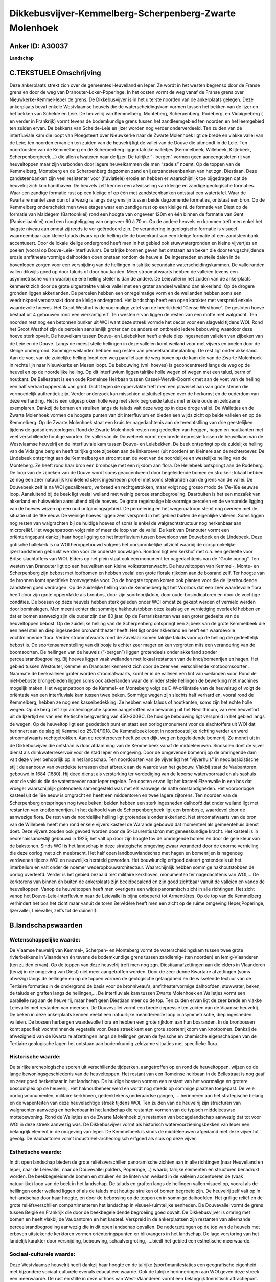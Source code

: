 Dikkebusvijver-Kemmelberg-Scherpenberg-Zwarte Molenhoek
=======================================================

Anker ID: A30037
----------------

**Landschap**



C.TEKSTUELE Omschrijving
------------------------

Deze ankerplaats strekt zich over de gemeentes Heuvelland en Ieper. Ze
wordt in het westen begrensd door de Franse grens en door de weg van
Dranouter-Loker-Poperinge. In het oosten vormt de weg vanaf de Franse
grens over Nieuwkerke-Kemmel-Ieper de grens. De Dikkebusvijver is in het
uiterste noorden van de ankerplaats gelegen. Deze ankerplaats bevat
enkele Westvlaamse heuvels die de waterscheidingskam vormen tussen het
bekken van de Ijzer en het bekken van Schelde en Leie. De heuvelrij van
Kemmelberg, Monteberg, Scherpenberg, Rodeberg, en Vidaigneberg ( en
verder in Frankrijk) vormt tevens de bodemkundige grens tussen het
zandleemgebied ten noorden en het leemgebied ten zuiden ervan. De
bekkens van Schelde-Leie en Ijzer worden nog verder onderverdeeld. Ten
zuiden van de interfluviale kam die loopt van Ploegsteert over
Nieuwkerke naar de Zwarte Molenhoek ligt de brede en vlakke vallei van
de Leie; ten noorden ervan en ten zuiden van de heuvelrij ligt de vallei
van de Douve die uitmondt in de Leie. Ten noordoosten van de Kemmelberg
en de Scherpenberg liggen talrijke valleitjes (Kemmelbeek, Willebeek,
Klijtebeek, Scherpenbergbeek,…) die allen afwateren naar de Ijzer. De
talrijke “- bergen” vormen geen aaneengesloten rij van heuveltoppen maar
zijn verbonden door lagere heuvelkammen die men “zadels” noemt. Op de
toppen van de Kemmelberg, Monteberg en de Scherpenberg dagzomen zand en
ijzerzandsteenbanken van het zgn. Diestiaan. Deze zandsteenbanken zijn
veel resistenter voor (fluviatiele) erosie en hebben er waarschijnlijk
toe bijgedragen dat de heuvelrij zich kon handhaven. De heuvels zelf
kennen een afwisseling van kleiige en zandige geologische formaties.
Waar een zandige formatie rust op een kleiige of op één met
zandsteenbanken ontstaat een watertafel. Waar de Kwartaire mantel zeer
dun of afwezig is langs de grenslijn tussen beide dagzomende formaties,
ontstaat een bron. Op de Kemmelberg onderscheidt men twee etages waar
een zandige rust op een kleiige nl. de formatie van Diest op de formatie
van Maldegem (Bartoonklei) rond een hoogte van ongeveer 120m en één
binnen de formatie van Gent (Paniseliaanklei) rond een hoogteligging van
ongeveer 60 à 70 m. Op de andere heuvels en kammen treft men enkel het
laagste niveau aan omdat zij reeds te ver geërodeerd zijn. De
verandering in geologische formatie is visueel waarneembaar aan kleine
taluds dwars op de helling die de bovenkant van een kleiige formatie of
een zandsteenbank accentueert. Door de lokale kleiige ondergrond heeft
men in het gebied ook stuwwatergronden en kleine vijvertjes en poelen
(vooral op Douve-Leie-interfluvium). De talrijke bronnen geven het
ontstaan aan beken die door terugschrijdende erosie amfitheatervormige
dalhoofden doen onstaan rondom de heuvels. De ingesneden en steile dalen
in de bovenlopen zorgen voor een versnijding van de hellingen in
talrijke secundaire waterscheidingskammen. De valleiranden vallen
dikwijls goed op door taluds of door houtkanten. Meer stroomafwaarts
hebben de valleien tevens een asymmetrische vorm waarbij de ene helling
steiler is dan de andere. De Leievallei in het zuiden van de ankerplaats
kenmerkt zich door de grote uitgestrekte vlakke vallei met een groter
aandeel weiland dan akkerland. Op de drogere gronden liggen akkerlanden.
De percelen hebben een onregelmatige vorm en de weilanden hebben soms
een veedrinkpoel veroorzaakt door de kleiige ondergrond. Het landschap
heeft een open karakter met verspreid enkele waardevolle hoeves. Het
Groot Westhof is de voormalige zetel van de heerlijkheid “Cense
Westhove”. De gesloten hoeve bestaat uit 4 gebouwen rond een vierkantig
erf. Ten westen ervan liggen de resten van een motte met walgracht. Ten
noorden rest nog een betonnen bunker uit WOI want deze streek vormde het
decor voor een slagveld tijdens WOI. Rond het Groot Westhof zijn de
percelen aanzienlijk groter dan de andere en ontbreekt iedere bebouwing
waardoor deze hoeve sterk opvalt. De heuvelkam tussen Douve- en
Leiebekken heeft enkele diep ingesneden valleien van zijbeken van de
Leie en de Douve. Langs de meest steile hellingen in deze valleien komt
weiland voor met vijvers en poelen door de kleiige ondergrond. Sommige
weilanden hebben nog resten van perceelsrandbeplanting. De rest ligt
onder akkerland. Aan de voet van de zuidelijke helling loopt een weg
parallel aan de weg boven op de kam die van de Zwarte Molenhoek in
rechte lijn naar Nieuwkerke en Mesen loopt. De bebouwing (vnl. hoeves)
is geconcentreerd langs de weg op de heuvel en op de noordelijke
helling. Op dit interfluvium liggen talrijke holle wegen of wegen met
een talud, berm of houtkant. De Bellestraat is een oude Romeinse
Heirbaan tussen Cassel-Wervik-Doornik met aan de voet van de helling een
half verhard oppervlak van grint. Dicht tegen de oppervlakte treft men
een plaveisel aan van grote stenen die vermoedelijk authentiek zijn.
Verder onderzoek kan misschien uitsluitsel geven over de herkomst en de
ouderdom van deze verharding. Het is een uitgesproken holle weg met
sterk begroeide taluds met enkele oude en zeldzame exemplaren. Dankzij
de bomen en struiken langs de taluds valt deze weg op in deze droge
vallei. De Walletjes en de Zwarte Molenhoek vormen de hoogste punten van
dit interfluvium en bieden een wijds zicht op beide valleien en op de
Kemmelberg. Op de Zwarte Molenhoek staat een kruis ter nagedachtenis aan
de terechtstlling van drie geestelijken tijdens de godsdienstoorlogen.
Rond de Zwarte Molenhoek resten nog gedeelten van heggen, hagen en
houtkanten met veel verschillende houtige soorten. De vallei van de
Douvebeek vormt een brede depressie tussen de heuvelkam van de
Westvlaamse heuvelrij en de interfluviale kam tussen Douve- en
Leiebekken. De beek ontspringt op de zuidelijke helling van de Vidaigne
berg en heeft talrijke grote zijbeken aan de linkeroever (uit noorden)
en kleinere aan de rechteroever. De Lindebeek ontspringt aan de
Kemmelberg en stroomt aan de voet van de noordelijke en westelijke
helling van de Monteberg. Ze heeft rond haar bron een bronbosje met een
rijkdom aan flora. De Hellebeek ontspringt aan de Rodeberg. De loop van
de zijbeken van de Douve wordt soms geaccentueerd door begeleidende
bomen en struiken; lokaal hebben ze nog een zeer natuurlijk kronkelend
sterk ingesneden profiel met soms steilranden aan de grens van de
vallei. De Douvebeek zelf is na WOI gecalibreerd, verbreed en
rechtgetrokken, maar volgt nog grosso modo de 17e-18e eeuwse loop.
Aansluitend bij de beek ligt veelal weiland met weinig
perceelsrandbegroeiing. Daarbuiten is het een mozaïek van akkerland en
huisweiden aansluitend bij de hoeves. De grote regelmatige blokvormige
percelen en de verspreide ligging van de hoeves wijzen op een oud
ontginningsgebied. De percelering en het wegenpatroon stemt nog overeen
met de situatie uit de 18e eeuw. De weinige hoeves liggen zeer verspreid
in het gebied buiten de eigenlijke valleien. Soms liggen nog resten van
walgrachten bij de huidige hoeves of soms is enkel de walgrachtstructuur
nog herkenbaar aan microreliëf. Het wegenpatroon volgt min of meer de
loop van de vallei. De kerk van Dranouter vormt een oriënteringspunt
dankzij haar hoge ligging op het interfluvium tussen bovenloop van
Douvebeek en de Lindebeek. Deze gotische hallekerk is na WOI
heropgebouwd volgens het oorspronkelijke uitzicht waarbij de
oorspronkelijke ijzerzandstenen gebruikt werden voor de onderste
bouwlagen. Rondom ligt een kerkhof met o.a. een gedeelte voor Britse
slachtoffers van WOI. Elders op het plein staat ook een monument ter
nagedachtenis van de “Grote oorlog”. Ten westen van Dranouter ligt op
een heuvelkam een kleine volkssterrenwacht. De heuveltoppen van Kemmel-,
Monte- en Scherpenberg zijn bebost met loofbomen en hebben veelal een
grote florale rijkdom aan de bosrand zelf. Ter hoogte van de bronnen
komt specifieke bronvegetatie voor. Op de hoogste toppen komen ook
planten voor die de ijzerhoudende zandsteen goed verdragen. Op de
zuidelijke helling van de Kemmelberg ligt het Voorbos dat een zeer
waardevolle flora heeft door zijn grote oppervlakte als bronbos, door
zijn soortenrijkdom, door oude-bosindicatoren en door de vochtige
condities. De bossen op deze heuvels hebben sterk geleden onder WOI
omdat ze gekapt werden of vernield werden door bominslagen. Men meent
echter dat sommige hakhoutstobben deze kaalslag en vernietiging
overleefd hebben en dat er bomen aanwezig zijn die ouder zijn dan 80
jaar. Op de Ferrariskaarten was een groter gedeelte van de heuveltoppen
bebost. Op de zuidelijke helling van de Scherpenberg ontspringt een
zijbeek van de grote Kemmelbeek die een heel steil en diep ingesneden
bronamfitheater heeft. Het ligt onder akkerland en heeft een waardevolle
vochtminnende flora. Verder stroomafwaarts rond de Zavelaar komen
talrijke taluds voor op de helling die gedeeltelijk bebost is. De
soortensamenstelling van dit bosje is echter zeer mager en kan vergroten
mits een verandering van de boomsoorten. De hellingen van de heuvels
(“-bergen”) liggen grotendeels onder akkerland zonder
perceelsrandbegroeiing. Bij hoeves liggen vaak weilanden met lokaal
restanten van de knot/bomenrijen en hagen. Het gebied tussen Westouter,
Kemmel en Dranouter kenmerkt zich door de zeer veel verschillende
knotboomsoorten. Naarmate de beekvalleien groter worden stroomafwaarts,
komt er in de valleien een lint van weilanden voor. Rond de niet-beboste
brongebieden liggen soms ook akkerlanden waar de minder steile hellingen
de bewerking met machines mogelijk maken. Het wegenpatroon op de Kemmel-
en Monteberg volgt de E-W-oriëntatie van de heuvelrug of volgt de
oriëntatie van een interfluviale kam tussen twee beken. Sommige wegen
zijn slechts half verhard en, vooral rond de Kemmelberg, hebben ze nog
een kasseibedekking. Ze hebben vaak taluds of houtkanten, soms zijn het
echte holle wegen. Op de berg zelf zijn archeologische sporen
aangetroffen van bewoning uit het Neolithicum, van een heuvelfort uit de
Ijzertijd en van een Keltische bergvesting van 450-300BC. De huidige
bebouwing ligt verspreid in het gebied langs de wegen. Op de heuveltop
ligt een geodetisch punt en staat een oorlogsmonument voor de
slachtoffers uit WOI dat herinnert aan de slag bij Kemmel op 25/04/1918.
De Kemmelbeek loopt in noordoostelijke richting verder en werd
stroomafwaarts rechtgetrokken. Aan de rechteroever heeft ze een dijk,
weg en begeleidende bomenrij. Ze mondt uit in de Dikkebusvijver die
ontstaan is door afdamming van de Kemmelbeek vanaf de middeleeuwen.
Sindsdien doet de vijver dienst als drinkwaterreservoir voor de stad
Ieper en omgeving. Door de omgevende bomenrij op de omringende dam valt
deze vijver behoorlijk op in het landschap. Ten noordoosten van de
vijver ligt het “vijverhuis” in neoclassicistische stijl; de aanbouw van
overdekte terrassen doet afbreuk aan de waarde van het gebouw. Vlakbij
staat de Vaubantoren, gebouwd in 1684 (1680). Hij deed dienst als
versterking ter verdediging van de Ieperse watervoorraad en als sashuis
voor de valsluis die de watertoevoer naar Ieper regelde. Ten oosten
ervan ligt het kasteel Elzenwalle in een bos dat vroeger waarschijnlijk
grotendeels samengesteld was met els vanwege de natte omstandigheden.
Het vooroorlogse kasteel uit de 19e eeuw is omgracht en heeft een
middentoren en twee lagere zijtorens. Ten noorden van de Scherpenberg
ontspringen nog twee beken; beiden hebben een sterk ingesneden dalhoofd
dat onder weiland ligt met restanten van knotbomenrijen. In het dalhoofd
van de Scherpenbergbeek ligt een bronbosje, waardevol door de aanwezige
flora. De rest van de noordelijke helling ligt grotendeels onder
akkerland. Net stroomafwaarts van de bron van de Willebeek heeft men
rond enkele vijvers kasteel de Warande gebouwd dat momenteel als
gemeentehuis dienst doet. Deze vijvers zouden ook gevoed worden door de
St-Laurentiusbron met geneeskundige kracht. Het kasteel is in
neorenaissancestijl gebouwd in 1925; het valt op door zijn hoogte tov de
omringende bomen en door de gele kleur van de bakstenen. Sinds WOI is
het landschap in deze strategische omgeving zwaar veranderd door de
enorme vernieling die deze oorlog met zich meebracht. Het half open
landbouwlandschap met hagen en bomenrijen is nagenoeg verdwenen tijdens
WOI en nauwelijks hersteld geworden. Het bouwkundig erfgoed dateert
grotendeels uit het interbellum en valt onder de noemer
wederopbouwarchitectuur. Waarschijnlijk hebben sommige hakhoutstobben de
oorlog overleefd. Verder is het gebied bezaaid met militaire kerkhoven,
monumenten ter nagedachtenis van WOI,… De kerktorens van binnen én
buiten de ankerplaats zijn beeldbepalend en zijn goed zichtbaar vanuit
de valleien en vanop de heuveltoppen. Vanop de heuveltoppen heeft men
overigens een wijds panoramisch zicht in alle richtingen. Het zicht
vanop het Douve-Leie-interfluvium naar de Leievallei is bijna onbeperkt
tot Armentières. Op de top van de Kemmelberg verhindert het bos het
zicht maar vanuit de toren Belvédère heeft men een zicht op de ruime
omgeving (Ieper,Poperinge, Ijzervallei, Leievallei, zelfs tot de
duinen!).

B.landschapswaarden
-------------------


Wetenschappelijke waarde:
~~~~~~~~~~~~~~~~~~~~~~~~~

De Vlaamse heuvelrij van Kemmel-, Scherpen- en Monteberg vormt de
waterscheidingskam tussen twee grote rivierbekkens in Vlaanderen én
tevens de bodemkundige grens tussen zandlemig- (ten noorden) en
lemig-Vlaanderen (ten zuiden ervan). Op de toppen van deze heuvelrij
treft men nog zgn. Diestiaanafzettingen aan die elders in Vlaanderen
(tenzij in de omgeving van Diest) niet meer aangetroffen worden. Door de
zeer dunne Kwartaire afzettingen (soms afwezig) langs de hellingen en op
de toppen vormen de geologische gelaagdheid en de wisselende textuur van
de Tertiaire formaties in de ondergrond de basis voor de bronniveau's,
amfitheatervormige dalhoofden, stuwwater, beken, de taluds en graften
langs de hellingen,... De interfluviale kam tussen Zwarte Molenhoek en
Walletjes vormt een parallelle rug aan de heuvelrij, maar heeft geen
Diestiaan meer op de top. Ten zuiden ervan ligt de zeer brede en vlakke
Leievallei met restanten van meersen. De Douvevallei vormt een brede
depressie ten zuiden van de Vlaamse heuvelrij. De beken in deze
ankerplaats kennen veelal een natuurlijke meanderende loop in
asymmetrische, diep ingesneden valleien. De bossen herbergen waardevolle
flora en hebben een grote rijkdom aan hun bosranden. In de bronbossen
komt specifiek vochtminnende vegetatie voor. Deze streek kent een grote
soortenrijkdom van knotbomen. Dankzij de afwezigheid van de Kwartaire
afzettingen langs de hellingen geven de fysische en chemische
eigenschappen van de Tertiaire geologische lagen het ontstaan aan
bodemkundig zeldzame situaties met specifieke flora.

Historische waarde:
~~~~~~~~~~~~~~~~~~~


De talrijke archeologische sporen uit verschillende tijdperken,
aangetroffen op en rond de heuveltoppen, wijzen op de lange
bewoningsgeschiedenis van de heuveltoppen. Het restant van een Romeinse
heirbaan in de Bellestraat is nog gaaf en zeer goed herkenbaar in het
landschap. De huidige bossen vormen een restant van het voormalige en
grotere boscomplex op de heuvelrij. Het hakhoutbeheer werd en wordt nog
steeds op sommige plaatsen toegepast. De vele oorlogsmonumenten,
militaire kerkhoven, gedenktekens,onderaardse gangen, … herinneren aan
het strategische belang en de wapenfeiten van deze heuvelachtige streek
tijdens WOI. Ten zuiden van de heuvelrij zijn structuren van walgrachten
aanwezig en herkenbaar in het landschap die restanten vormen van de
typisch middeleeuwse mottebewoning. Rond de Walletjes en de Zwarte
Molenhoek zijn restanten van bocagelandschap aanwezig dat tot voor WOI
in deze streek aanwezig was. De Dikkebusvijver vormt als historisch
watervoorzieningsbekken van Ieper een belangrijk element in de omgeving
van Ieper. De Kemmelbeek is sinds de middeleeuwen afgedamd met deze
vijver tot gevolg. De Vaubantoren vormt industrieel-archeologisch
erfgoed als sluis op deze vijver.

Esthetische waarde:
~~~~~~~~~~~~~~~~~~~

In dit open landschap bieden de grote
reliëfsverschillen panoramische zichten aan in alle richtingen (naar
Heuvelland en Ieper, naar de Leievallei, naar de Douvevallei,polders,
Poperinge,…) waarbij talrijke elementen en structuren benadrukt worden.
De beekbegeleidende bomen en struiken én de linten van weiland in de
valleien accentueren de (vaak natuurlijke) loop van de beek in het
landschap. De taluds en graften langs de hellingen vallen visueel op,
vooral als de helllingen onder weiland liggen of als de taluds met
houtige struiken of bomen begroeid zijn. De heuvelrij zelf valt op in
het landschap door haar hoogte, én door de bebossing op de toppen en in
sommige dalhoofden. Het grillige reliëf en de grote reliëfsverschillen
compartimenteren het landschap in visueel-ruimtelijke eenheden. De
Douvevallei vormt de grens tussen België en Frankrijk die door de
beekbegeleidende begroeiing goed opvalt. De Dikkebusvijver is omring met
bomen en heeft vlakbij de Vaubantoren en het kasteel. Verspreid in de
ankerplaatsen zijn restanten van allerhande perceelsrandbegroeiing
aanwezig die in dit open landschap opvallen. De nederzettingen op de top
van de heuvels met erboven uitstekende kerktoren vormen
oriënteringspunten en blikvangers in het landschap. De lage verstoring
van het landelijk karakter door versnijding, bebouwing,
schaalvergroting, ….biedt het gebied een esthetische meerwaarde.


Sociaal-culturele waarde:
~~~~~~~~~~~~~~~~~~~~~~~~~


Deze Westvlaamse heuvelrij heeft dankzij
haar hoogte en de talrijke (sport)manifestaties een geografische
eigenheid met bijzondere sociaal-culturele evenals educatieve waarde.
Ook de talrijke herinneringen aan WOI geven deze streek een meerwaarde.
De rust en stilte in deze uithoek van West-Vlaanderen vormt een
belangrijk toeristisch attractiepunt.

Ruimtelijk-structurerende waarde:
~~~~~~~~~~~~~~~~~~~~~~~~~~~~~~~~~

De dominnante fysische structuurlijnen in het landschap , bepaald
door het reliëf en de hydrografie (op hun beurt bepaald door de
geologie) weerspiegelt zich in het landgebruik, het wegenpatroon, de
bewoning,… Tegelijk vormt het reliëf ook de ruimtelijke begrenzing van
verschillende landschappelijke en hydrografische eenheden.




A. LANDSCHAPSELEMENTEN EN OPBOUWENDE ONDERDELEN
-----------------------------------------------



GEOMORFOLOGIE/HYDROGRAFIE
~~~~~~~~~~~~~~~~~~~~~~~~~

**Microreliëf:**

 * graft
 * talud


langs valleiranden en hellingen

**Macroreliëf:**

 * heuvel
 * steilrand
 * holle weg

**Geologie:**

 * graften


langs hellingen veroorzaaakt door de lithologische ondergrond

 **Andere:**
bronniveau's door de geologishce ondergrond

ELEMENTEN VAN BOUWKUNDIG ERFGOED, NEDERZETTINGEN EN ARCHEOLOGIE
~~~~~~~~~~~~~~~~~~~~~~~~~~~~~~~~~~~~~~~~~~~~~~~~~~~~~~~~~~~~~~~

**Nederzettingspatronen:**

dorpen op toppen van heuvels gelegen

**Landbouwkundig erfgoed:**

 * hoeve
 * schuur


Westhof, allen in wederopbouwarchitectuur

**Militair erfgoed:**

 * bunker
 * motte


bij Westhof en elders in ankerplaats

**Kerkelijk erfgoed:**

 * kerk
 * kapel


**Klein historisch erfgoed:**

 * standbeeld
 * kruis
 * gedenkteken
 * grenspaal


ter herinnering aan WOI

 **Archeologische elementen:**
op Kemmelberg talrijke sporen uit Neoloithicum, ijzetijd, Keltische
vesting,…

ELEMENTEN VAN TRANSPORT EN INFRASTRUCTUUR
~~~~~~~~~~~~~~~~~~~~~~~~~~~~~~~~~~~~~~~~~

**Wegenis:**

 * Romeinse weg


Bellestraat (gem. Heuvelland)

**Waterbouwkundige infrastructuur:**

 * sluis
 * stuw


Dikkebusvijver afgedamd met sluis in Vaubantoren

ELEMENTEN EN PATRONEN VAN LANDGEBRUIK
~~~~~~~~~~~~~~~~~~~~~~~~~~~~~~~~~~~~~

**Lijnvormige elementen:**

 * bomenrij
 * houtkant
 * hagen
 * knotbomenrij
 * kaphaag
 * perceelsrandbegroeiing

resten van bocagelandschap; grote soortenrijkdom aan knotbomen

**Kunstmatige waters:**

 * poel
 * vijver


poelen door geologische gesteldheid; Dikkebusvijver

**Topografie:**

 * blokvormig
 * historisch stabiel


in Douvevallei

**Bos:**

 * loof
 * broek
 * hakhout
 * middelhout
 * struweel


broek rond elzenwallewijk;




